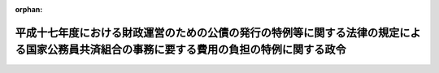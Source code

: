 .. _417CO0000000147_20050401_000000000000000:

:orphan:

==========================================================================================================================================
平成十七年度における財政運営のための公債の発行の特例等に関する法律の規定による国家公務員共済組合の事務に要する費用の負担の特例に関する政令
==========================================================================================================================================

.. raw:: html
    
    
    <main id="contentsLaw" class="active">
    <div id="innerDocument" class="active">
    
    
    
    
    <div style="margin-bottom: 12px;">
    <div id="lawTitleNo" style="font-size: 1.067rem; font-weight: bold;" class="_shokanBoxParent">平成十七年政令第百四十七号<div class="_shokanBox"></div>
    <div class="_inyoBox" id="_inyo_"></div>
    </div>
    <div id="lawTitle" style="margin-left: 3rem; font-size: 1.5rem; font-weight: bold; line-height: 1.25em;" class="_shokanBoxParent">
    <span data-xpath="">平成十七年度における財政運営のための公債の発行の特例等に関する法律の規定による国家公務員共済組合の事務に要する費用の負担の特例に関する政令</span><div class="_shokanBox" id="_shokan_"><div class="_shokanBtnIcons"></div></div>
    <div class="_inyoBox" id="_inyo_"></div>
    </div>
    </div><section id="EnactStatement" class="active EnactStatement"><div class="_div_EnactStatement _shokanBoxParent" style="text-indent: 1em;">
    <span data-xpath="">内閣は、平成十七年度における財政運営のための公債の発行の特例等に関する法律（平成十七年法律第十九号）第五条第三項（同法附則第二項において準用する場合を含む。）の規定に基づき、この政令を制定する。</span><div class="_shokanBox" id="_shokan_"><div class="_shokanBtnIcons"></div></div>
    <div class="_inyoBox" id="_inyo_"></div>
    </div></section><section id="MainProvision" class="active MainProvision"><section id="" class="active Article"><div style="margin-left: 1em; font-weight: bold;" class="_div_ArticleCaption _shokanBoxParent">
    <span data-xpath="">（国家公務員共済組合の事務に要する費用の国の負担の特例）</span><div class="_shokanBox" id="_shokan_"><div class="_shokanBtnIcons"></div></div>
    <div class="_inyoBox" id="_inyo_"></div>
    </div>
    <div style="margin-left: 1em; text-indent: -1em;" id="" class="_div_ArticleTitle _shokanBoxParent">
    <span style="font-weight: bold;">第一条</span>　<span data-xpath="">平成十七年度における財政運営のための公債の発行の特例等に関する法律第五条第一項の規定を適用する場合における国家公務員共済組合法施行令（昭和三十三年政令第二百七号）の規定の適用については、同令第十二条第一項中「納付に要する費用」とあるのは「納付に要する費用並びに長期給付（基礎年金拠出金を含む。）及び福祉事業に係る事務以外の事務に要する費用（平成十七年度における財政運営のための公債の発行の特例等に関する法律（平成十七年法律第十九号）第五条第一項の規定による国の負担に係るもの、法第九十九条第二項第五号の規定による公社の負担に係るもの、同条第六項及び第七項において読み替えて適用する同号の規定による特定独立行政法人の負担に係るもの並びに法第百二十四条の三の規定により読み替えられた法第九十九条第六項及び第七項において読み替えて適用する同号の規定による独立行政法人のうち法別表第三に掲げるもの及び国立大学法人等の負担に係るものを除く。以下この項において「短期給付事務に要する費用」という。）」と、「法第九十九条第三項」とあるのは「同条第三項」と、「納付額」とあるのは「納付額、短期給付事務に要する費用の額」と、同条第二項中「を含み」とあるのは「及び平成十七年度における長期給付（基礎年金拠出金を含む。）に係る事務に要する費用（平成十七年度における財政運営のための公債の発行の特例等に関する法律第五条第一項の規定による国の負担に係るもの、法第九十九条第二項第五号の規定による公社の負担に係るもの、同条第六項及び第七項において読み替えて適用する同号の規定による特定独立行政法人の負担に係るもの並びに法第百二十四条の三の規定により読み替えられた法第九十九条第六項及び第七項において読み替えて適用する同号の規定による独立行政法人のうち法別表第三に掲げるもの及び国立大学法人等の負担に係るものを除く。以下この項において「平成十七年度における長期給付事務に要する費用」という。）を含み」と、「及び当該基礎年金拠出金」とあるのは「、当該基礎年金拠出金」と、「予想額」とあるのは「予想額及び平成十七年度における長期給付事務に要する費用の額」と、同令附則第三十四条第二項中「第十二条第二項中「を含み」とあるのは「及び年金保険者拠出金の納付に要する費用を含み」と、「及び当該基礎年金拠出金」とあるのは「並びに当該基礎年金拠出金及び年金保険者拠出金」」とあるのは「第十二条第一項中「基礎年金拠出金」とあるのは「基礎年金拠出金及び年金保険者拠出金」と、同条第二項中「平成十七年度における長期給付（基礎年金拠出金」とあるのは「年金保険者拠出金の納付に要する費用並びに平成十七年度における長期給付（基礎年金拠出金及び年金保険者拠出金」と、「当該基礎年金拠出金の納付に要する費用の予想額及び」とあるのは「当該基礎年金拠出金及び年金保険者拠出金の納付に要する費用の予想額並びに」」とする。</span><div class="_shokanBox" id="_shokan_"><div class="_shokanBtnIcons"></div></div>
    <div class="_inyoBox" id="_inyo_"></div>
    </div></section><section id="" class="active Article"><div style="margin-left: 1em; font-weight: bold;" class="_div_ArticleCaption _shokanBoxParent">
    <span data-xpath="">（国家公務員共済組合の事務に要する費用の公社等の負担の特例）</span><div class="_shokanBox" id="_shokan_"><div class="_shokanBtnIcons"></div></div>
    <div class="_inyoBox" id="_inyo_"></div>
    </div>
    <div style="margin-left: 1em; text-indent: -1em;" id="" class="_div_ArticleTitle _shokanBoxParent">
    <span style="font-weight: bold;">第二条</span>　<span data-xpath="">平成十七年度における財政運営のための公債の発行の特例等に関する法律附則第二項において読み替えて準用する同法第五条第一項に規定する政令で定める額は、国家公務員共済組合法（昭和三十三年法律第百二十八号）第九十九条第二項第五号（同条第六項及び第七項において読み替えて適用する場合並びに同法第百二十四条の三の規定により読み替えられた同法第九十九条第六項及び第七項において読み替えて適用する場合を含む。以下同じ。）に掲げる費用について、同号に規定する公社、特定独立行政法人、独立行政法人のうち同法別表第三に掲げるもの又は国立大学法人等の職員（同法第二条第一項第一号に規定する職員をいう。）である組合員が属する国家公務員共済組合（同法第三条第一項に規定する国家公務員共済組合をいう。）が、平成十七年度において負担すべき額としてそれぞれの予算に計上した額とする。</span><div class="_shokanBox" id="_shokan_"><div class="_shokanBtnIcons"></div></div>
    <div class="_inyoBox" id="_inyo_"></div>
    </div>
    <div style="margin-left: 1em; text-indent: -1em;" class="_div_ParagraphSentence _shokanBoxParent">
    <span style="font-weight: bold;">２</span>　<span data-xpath="">平成十七年度における財政運営のための公債の発行の特例等に関する法律附則第二項において読み替えて準用する同法第五条第一項の規定を適用する場合における国家公務員共済組合法施行令の規定の適用については、前条の規定を準用する。</span><span data-xpath="">この場合において、同条中「、法第九十九条第二項第五号の規定による公社の負担に係るもの、同条第六項及び第七項において読み替えて適用する同号の規定による特定独立行政法人の負担に係るもの並びに法第百二十四条の三の規定により読み替えられた法第九十九条第六項及び第七項において読み替えて適用する同号の規定による」とあるのは、「並びに同法附則第二項の規定による公社、特定独立行政法人、」と読み替えるものとする。</span><div class="_shokanBox" id="_shokan_"><div class="_shokanBtnIcons"></div></div>
    <div class="_inyoBox" id="_inyo_"></div>
    </div></section></section><section id="" class="active SupplProvision"><div class="_div_SupplProvisionLabel SupplProvisionLabel _shokanBoxParent" style="margin-bottom: 10px; margin-left: 3em; font-weight: bold;">
    <span data-xpath="">附　則</span><div class="_shokanBox" id="_shokan_"><div class="_shokanBtnIcons"></div></div>
    <div class="_inyoBox" id="_inyo_"></div>
    </div>
    <section class="active Paragraph"><div style="text-indent: 1em;" class="_div_ParagraphSentence _shokanBoxParent">
    <span data-xpath="">この政令は、公布の日から施行する。</span><div class="_shokanBox" id="_shokan_"><div class="_shokanBtnIcons"></div></div>
    <div class="_inyoBox" id="_inyo_"></div>
    </div></section></section>
    
    
    
    
    
    </div>
    </main>
    
    
